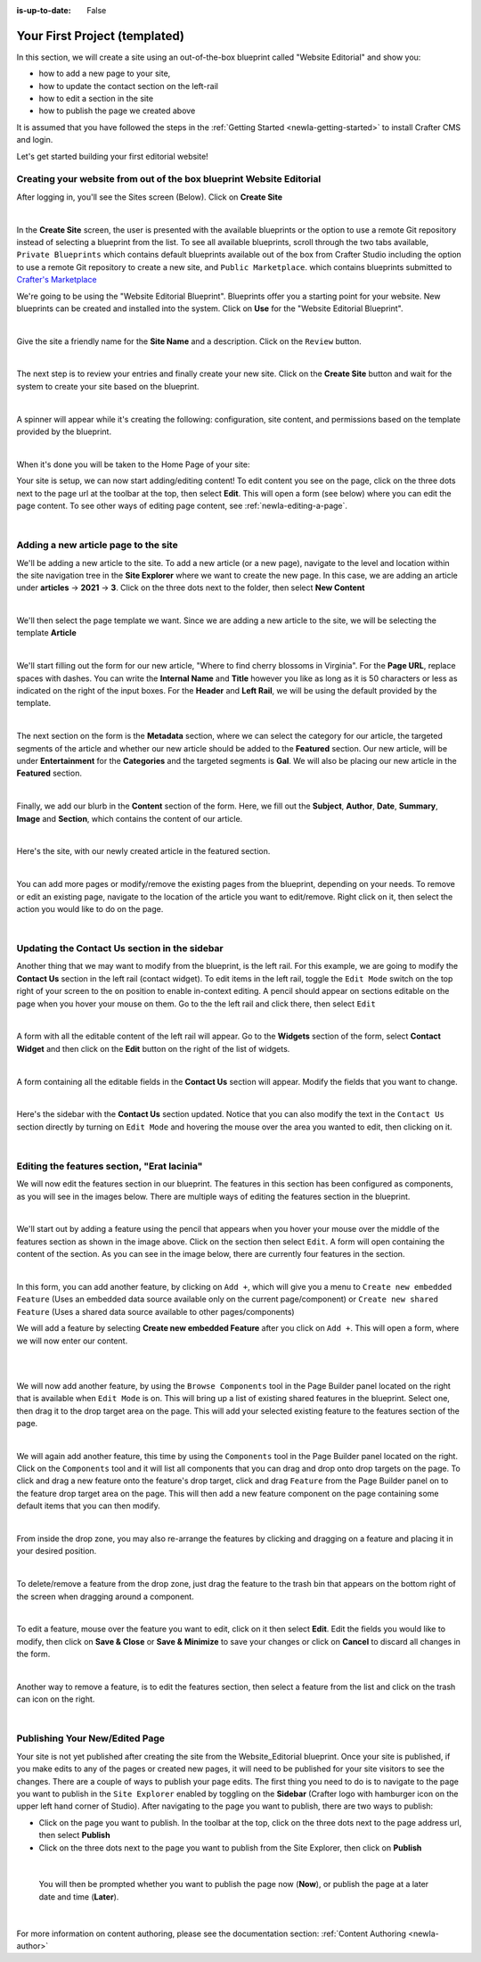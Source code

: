 :is-up-to-date: False

.. index:: Your First Project

.. Section outline
   14.4.2 Site Example (P)
   14.4.2.1 Editorial

.. _newIa-your-first-editorial-website:

==============================
Your First Project (templated)
==============================

In this section, we will create a site using an out-of-the-box blueprint called "Website Editorial" and show you:

- how to add a new page to your site,
- how to update the contact section on the left-rail
- how to edit a section in the site
- how to publish the page we created above

It is assumed that you have followed the steps in the :ref:`Getting Started <newIa-getting-started>` to install Crafter CMS and login.

Let's get started building your first editorial website!

^^^^^^^^^^^^^^^^^^^^^^^^^^^^^^^^^^^^^^^^^^^^^^^^^^^^^^^^^^^^^^^^^^^^^
Creating your website from out of the box blueprint Website Editorial
^^^^^^^^^^^^^^^^^^^^^^^^^^^^^^^^^^^^^^^^^^^^^^^^^^^^^^^^^^^^^^^^^^^^^
After logging in, you'll see the Sites screen (Below).  Click on **Create Site**

.. image:: /_static/images/first-site/sites-screen.png
   :width: 100 %
   :align: center
   :alt: Your First Website - Sites Screen

|

In the **Create Site** screen, the user is presented with the available blueprints or the option to use a remote Git repository instead of selecting a blueprint from the list.  To see all available blueprints, scroll through the two tabs available, ``Private Blueprints`` which contains default blueprints available out of the box from Crafter Studio including the option to use a remote Git repository to create a new site, and ``Public Marketplace``. which contains blueprints submitted to `Crafter's Marketplace <https://github.com/marketplace/crafter-marketplace>`_

We're going to be using the "Website Editorial Blueprint".  Blueprints offer you a starting point for your website. New blueprints can be created and installed into the system.  Click on **Use** for the "Website Editorial Blueprint".

.. image:: /_static/images/first-site/create-site-choose-bp.jpg
   :width: 90 %
   :align: center
   :alt: Your First Website - Create Site: Choose a Blueprint

|

Give the site a friendly name for the **Site Name** and a description.  Click on the ``Review`` button.

.. image:: /_static/images/first-site/create-site-basic-info.png
   :width: 90 %
   :align: center
   :alt: Your First Website - Create Site: Basic Information

|

The next step is to review your entries and finally create your new site.  Click on the **Create Site** button and wait for the system to create your site based on the blueprint.

.. image:: /_static/images/first-site/create-site-review-create.png
   :width: 90 %
   :align: center
   :alt: Your First Website - Create Site: Review and Create

|

A spinner will appear while it's creating the following: configuration, site content, and permissions based on the template provided by the blueprint.

.. image:: /_static/images/first-site/creating-spinner.png
   :width: 90 %
   :align: center
   :alt: Your First Website - Creating a Site Spinner Dialog

|

When it's done you will be taken to the Home Page of your site:

.. image:: /_static/images/first-site/home-page.jpg
   :width: 100 %
   :align: center
   :alt: Your First Website - Home Page

Your site is setup, we can now start adding/editing content!  To edit content you see on the page, click on the three dots next to the page url at the toolbar at the top, then select **Edit**.  This will open a form (see below) where you can edit the page content.  To see other ways of editing page content, see :ref:`newIa-editing-a-page`.

.. image:: /_static/images/first-site/first-site-editing-content.jpg
   :width: 90 %
   :align: center
   :alt: Your First Website - Editing Content

|

^^^^^^^^^^^^^^^^^^^^^^^^^^^^^^^^^^^^^
Adding a new article page to the site
^^^^^^^^^^^^^^^^^^^^^^^^^^^^^^^^^^^^^
We'll be adding a new article to the site.  To add a new article (or a new page), navigate to the level and location within the site navigation tree in the **Site Explorer** where we want to create the new page.  In this case, we are adding an article under **articles** -> **2021** -> **3**.  Click on the three dots next to the folder, then select **New Content**

.. image:: /_static/images/first-site/first-site-new-content.jpg
   :width: 80 %
   :align: center
   :alt: Your First Website - New Content

|

We'll then select the page template we want.  Since we are adding a new article to the site, we will be selecting the template **Article**

.. image:: /_static/images/first-site/first-site-select-page-template.jpg
   :width: 80 %
   :align: center
   :alt: Your First Website - Select Page Template

|

We'll start filling out the form for our new article, "Where to find cherry blossoms in Virginia".  For the **Page URL**, replace spaces with dashes.  You can write the **Internal Name** and **Title** however you like as long as it is 50 characters or less as indicated on the right of the input boxes.  For the **Header** and **Left Rail**, we will be using the default provided by the template.

.. image:: /_static/images/first-site/first-site-page-properties.jpg
   :width: 100 %
   :align: center
   :alt: Your First Website - Page Properties

|

The next section on the form is the **Metadata** section, where we can select the category for our article, the targeted segments of the article and whether our new article should be added to the **Featured** section.  Our new article, will be under **Entertainment** for the **Categories** and the targeted segments is **Gal**.  We will also be placing our new article in the **Featured** section.

.. image:: /_static/images/first-site/first-site-page-metadata.jpg
   :width: 100 %
   :align: center
   :alt: Your First Website - Page Metadata Section

|

Finally, we add our blurb in the **Content** section of the form.  Here, we fill out the **Subject**, **Author**, **Date**, **Summary**, **Image** and **Section**, which contains the content of our article.

.. image:: /_static/images/first-site/first-site-page-content.jpg
   :width: 100 %
   :align: center
   :alt: Your First Website - Page Content Section

|

Here's the site, with our newly created article in the featured section.

.. image:: /_static/images/first-site/first-site-home-page.jpg
   :width: 100 %
   :align: center
   :alt: Your First Website - Newly Created Site Home Page

|

You can add more pages or modify/remove the existing pages from the blueprint, depending on your needs.  To remove or edit an existing page, navigate to the location of the article you want to edit/remove.  Right click on it, then select the action you would like to do on the page.

.. image:: /_static/images/first-site/first-site-edit-page.jpg
   :width: 50 %
   :align: center
   :alt: Your First Website - Edit a Page

|

^^^^^^^^^^^^^^^^^^^^^^^^^^^^^^^^^^^^^^^^^^^^^^
Updating the Contact Us section in the sidebar
^^^^^^^^^^^^^^^^^^^^^^^^^^^^^^^^^^^^^^^^^^^^^^

Another thing that we may want to modify from the blueprint, is the left rail.  For this example, we are going to modify the **Contact Us** section in the left rail (contact widget).  To edit items in the left rail, toggle the ``Edit Mode`` switch on the top right of your screen to the ``on`` position to enable in-context editing.  A pencil should appear on sections editable on the page when you hover your mouse on them.  Go to the the left rail and click there, then select ``Edit``

.. image:: /_static/images/first-site/first-site-edit-left-rail.jpg
   :width: 100 %
   :align: center
   :alt: Your First Website - Edit the Left Rail

|

A form with all the editable content of the left rail will appear.  Go to the **Widgets** section of the form, select **Contact Widget** and then click on the **Edit** button on the right of the list of widgets.

.. image:: /_static/images/first-site/first-site-form-left-rail.jpg
   :width: 100 %
   :align: center
   :alt: Your First Website - Left Rail Form

|

A form containing all the editable fields in the **Contact Us** section will appear.  Modify the fields that you want to change.

.. image:: /_static/images/first-site/first-site-contact-widget.jpg
   :width: 100 %
   :align: center
   :alt: Your First Website - Contact Widget

|

Here's the sidebar with the **Contact Us** section updated.  Notice that you can also modify the text in the ``Contact Us`` section directly by turning on ``Edit Mode`` and hovering the mouse over the area you wanted to edit, then clicking on it.

.. image:: /_static/images/first-site/first-site-contact-us-updated.jpg
   :width: 100 %
   :align: center
   :alt: Your First Website - Updated Contact Us Section

|

^^^^^^^^^^^^^^^^^^^^^^^^^^^^^^^^^^^^^^^^^^^^
Editing the features section, "Erat lacinia"
^^^^^^^^^^^^^^^^^^^^^^^^^^^^^^^^^^^^^^^^^^^^

We will now edit the features section in our blueprint.  The features in this section has been configured as components, as you will see in the images below.  There are multiple ways of editing the features section in the blueprint.

.. image:: /_static/images/first-site/first-site-add-features-drag-n-drop.jpg
   :width: 100 %
   :align: center
   :alt: Your First Website - Add Features through Drag and Drop

|

We'll start out by adding a feature using the pencil  that appears when you hover your mouse over the middle of the features section as shown in the image above.  Click on the section then select ``Edit``.  A form will open containing the content of the section.  As you can see in the image below, there are currently four features in the section.

.. image:: /_static/images/first-site/first-site-pencil-edit.jpg
   :width: 100 %
   :align: center
   :alt: Your First Website - Edit by Clicking on the Pencil

|

In this form, you can add another feature, by clicking on ``Add +``, which will give you a menu to ``Create new embedded Feature`` (Uses an embedded data source available only on the current page/component) or ``Create new shared Feature`` (Uses a shared data source available to other pages/components)

We will add a feature by selecting **Create new embedded Feature** after you click on ``Add +``.  This will open a form, where we will now enter our content.

.. image:: /_static/images/first-site/first-site-new-feature.jpg
   :width: 100 %
   :align: center
   :alt: Your First Website - New Feature

|

.. image:: /_static/images/first-site/first-site-new-feature-added.jpg
   :width: 100 %
   :align: center
   :alt: Your First Website - New Feature Added

|

We will now add another feature, by using the ``Browse Components`` tool in the Page Builder panel located on the right that is available when ``Edit Mode`` is on.  This will bring up a list of existing shared features in the blueprint.  Select one, then drag it to the drop target area on the page.  This will add your selected existing feature to the features section of the page.

.. image:: /_static/images/first-site/first-site-browse-for-existing.jpg
   :width: 100 %
   :align: center
   :alt: Your First Website - Browse for Existing Features Component

|

We will again add another feature, this time by using the ``Components`` tool in the Page Builder panel located on the right.  Click  on the ``Components`` tool and it will list all components that you can drag and drop onto drop targets on the page.  To click and drag a new feature onto the feature's drop target, click and drag ``Feature`` from the Page Builder panel on to the feature drop target area on the page.  This will then add a new feature component on the page containing some default items that you can then modify.

.. image:: /_static/images/first-site/first-site-drop-zone.jpg
   :width: 100 %
   :align: center
   :alt: Your First Website - Drag and Drop Zone

|

From inside the drop zone, you may also re-arrange the features by clicking and dragging on a feature and placing it in your desired position.

.. image:: /_static/images/first-site/first-site-drag-n-drop.jpg
   :width: 100 %
   :align: center
   :alt: Your First Website - Drag and Drop

|

To delete/remove a feature from the drop zone, just drag the feature to the trash bin that appears on the bottom right of the screen when dragging around a component.

.. image:: /_static/images/first-site/first-site-drag-n-drop-delete.jpg
   :width: 100 %
   :align: center
   :alt: Your First Website - Drag and Drop Delete

|

To edit a feature, mouse over the feature you want to edit, click on it then select **Edit**.  Edit the fields you would like to modify, then click on **Save & Close** or **Save & Minimize** to save your changes or click on **Cancel** to discard all changes in the form.

.. image:: /_static/images/first-site/first-site-edit-feature.jpg
   :width: 100 %
   :align: center
   :alt: Your First Website - Edit Feature

|

Another way to remove a feature, is to edit the features section, then select a feature from the list and click on the trash can icon on the right.

.. image:: /_static/images/first-site/first-site-remove-feature.jpg
   :width: 100 %
   :align: center
   :alt: Your First Website - Remove Feature

|

^^^^^^^^^^^^^^^^^^^^^^^^^^^^^^^
Publishing Your New/Edited Page
^^^^^^^^^^^^^^^^^^^^^^^^^^^^^^^
Your site is not yet published after creating the site from the Website_Editorial blueprint.  Once your site is published, if you make edits to any of the pages or created new pages, it will need to be published for your site visitors to see the changes.  There are a couple of ways to publish your page edits.  The first thing you need to do is to navigate to the page you want to publish in the ``Site Explorer`` enabled by toggling on the **Sidebar** (Crafter logo with hamburger icon on the upper left hand corner of Studio).  After navigating to the page you want to publish, there are two ways to publish:

- Click on the page you want to publish.  In the toolbar at the top, click on the three dots next to the page address url, then select **Publish**
- Click on the three dots next to the page you want to publish from the Site Explorer, then click on **Publish**

.. image:: /_static/images/first-site/first-site-publish.jpg
   :width: 100 %
   :align: center
   :alt: Your First Website - Publish Your New Content

|

   You will then be prompted whether you want to publish the page now (**Now**), or publish the page at a later date and time (**Later**).

.. image:: /_static/images/first-site/first-site-publish-option.jpg
   :width: 100 %
   :align: center
   :alt: Your First Website - Publish Options

|

For more information on content authoring, please see the documentation section: :ref:`Content Authoring <newIa-author>`

